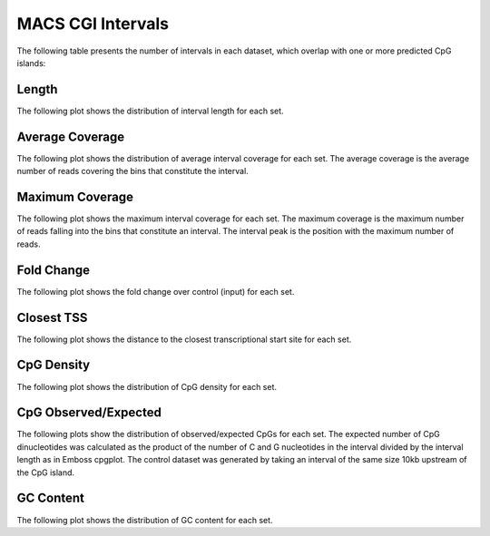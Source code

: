 ======================
MACS CGI Intervals
======================

The following table presents the number of intervals in each dataset, 
which overlap with one or more predicted CpG islands:

.. report:: macs_cgi_intervals.cgiIntervals
   :render: table

   Intervals shared between all datasets

Length
------

The following plot shows the distribution of interval length for each set.

.. report:: macs_cgi_intervals.cgiIntervalLengths
   :render: line-plot
   :transform: histogram
   :groupby: track
   :logscale: x
   :tf-aggregate: normalized-total
   :as-lines:
   :layout: column-2
   :xtitle: Interval Length

   Distribution of interval lengths

Average Coverage
----------------

The following plot shows the distribution of average interval coverage for each set.
The average coverage is the average number of reads covering the bins that constitute the interval.

.. report:: macs_cgi_intervals.cgiIntervalAverageValues
   :render: line-plot
   :transform: histogram
   :groupby: all
   :tf-range: 0,100
   :tf-aggregate: normalized-total,reverse-cumulative
   :as-lines:
   :layout: column-2
   :xtitle: Average Coverage

   Distribution of the average number of reads
   matching to bins within an interval.

Maximum Coverage
----------------

The following plot shows the maximum interval coverage for each set.
The maximum coverage is the maximum number of reads falling into the
bins that constitute an interval. The interval peak is the position with the maximum
number of reads.

.. report:: macs_cgi_intervals.cgiIntervalPeakValues
   :render: line-plot
   :transform: histogram
   :groupby: all
   :tf-range: 0,200
   :tf-aggregate: normalized-total,reverse-cumulative
   :as-lines:
   :layout: column-2
   :xtitle: Maximum Coverage

   Distribution of the number of reads at the peak within an interval.
   The distribution list the proportion of intervals of a certain peak
   value or more.

Fold Change
-----------

The following plot shows the fold change over control (input) for each set.

.. report:: macs_cgi_intervals.cgiIntervalFoldChange
   :render: line-plot
   :transform: histogram
   :groupby: all
   :tf-range: 0,100
   :tf-aggregate: normalized-total,reverse-cumulative
   :as-lines:
   :layout: column-2
   :xtitle: FOld Change

   Distribution of fold enrichment for interval compared to control.

Closest TSS
-----------

The following plot shows the distance to the closest transcriptional start site for each set.

.. report:: macs_cgi_intervals.cgiIntervalTSS
   :render: line-plot
   :transform: histogram
   :groupby: all
   :xrange: 0,100000
   :yrange: 0,1
   :tf-aggregate: normalized-total,cumulative
   :tf-range: 0,1000000,100
   :as-lines:
   :layout: column-2
   :xtitle: Distance to TSS

   Distribution of distance to the closest transcriptional start site

CpG Density
-----------

The following plot shows the distribution of CpG density for each set.

.. report:: macs_cgi_intervals.cgiIntervalCpGDensity
   :render: line-plot
   :transform: histogram
   :groupby: track
   :as-lines: 
   :layout: column-2
   :xtitle: CpG Density

   Distribution of CpG density


CpG Observed/Expected
----------------------

The following plots show the distribution of observed/expected CpGs for each set.
The expected number of CpG dinucleotides was calculated as the product of the number of C and G nucleotides 
in the interval divided by the interval length as in Emboss cpgplot.
The control dataset was generated by taking an interval of the same size 10kb upstream of the CpG island.


.. report:: macs_cgi_intervals.cgiIntervalCpGObsExp2
   :render: line-plot
   :transform: histogram
   :groupby: track
   :as-lines:
   :layout: column-2
   :xtitle: CpG Observed/Expected

   Distribution observed/expected CpGs (expected = nC*nG/length)


GC Content
-------------

The following plot shows the distribution of GC content for each set.

.. report:: macs_cgi_intervals.cgiIntervalGCContent
   :render: line-plot
   :transform: histogram
   :groupby: track
   :as-lines:
   :layout: column-2
   :xtitle: GC Content

   Distribution of GC content

